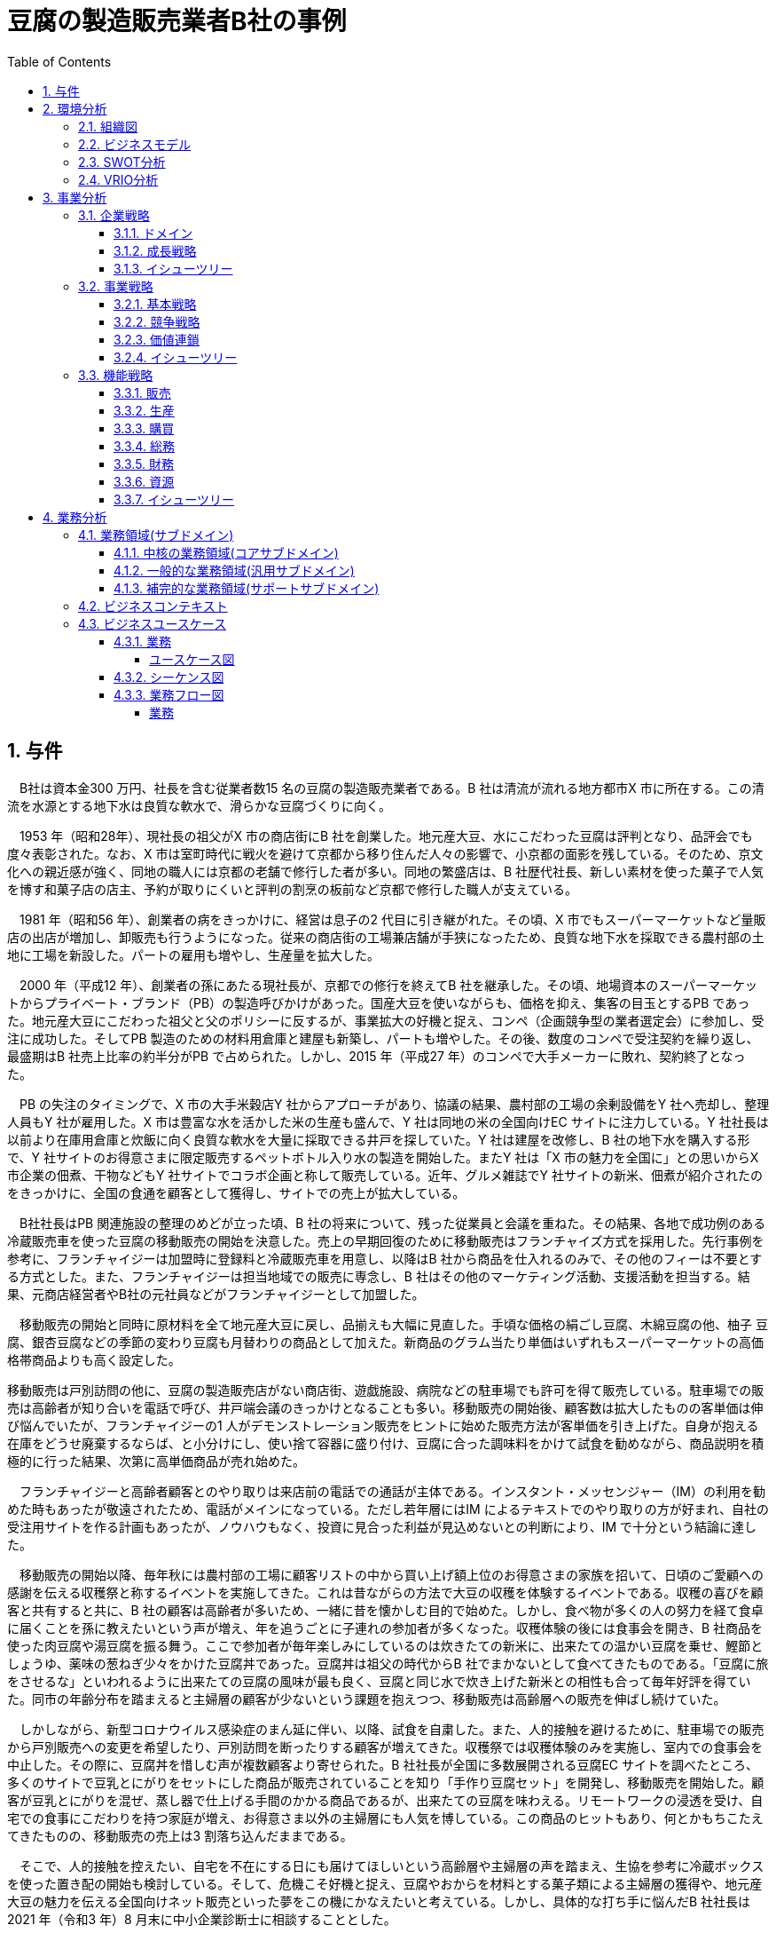 :toc: left
:toclevels: 5
:sectnums:
:stem:
:source-highlighter: coderay

= 豆腐の製造販売業者B社の事例

== 与件

　B社は資本金300 万円、社長を含む従業者数15 名の豆腐の製造販売業者である。B 社は清流が流れる地方都市X 市に所在する。この清流を水源とする地下水は良質な軟水で、滑らかな豆腐づくりに向く。

　1953 年（昭和28年）、現社長の祖父がX 市の商店街にB 社を創業した。地元産大豆、水にこだわった豆腐は評判となり、品評会でも度々表彰された。なお、X 市は室町時代に戦火を避けて京都から移り住んだ人々の影響で、小京都の面影を残している。そのため、京文化への親近感が強く、同地の職人には京都の老舗で修行した者が多い。同地の繁盛店は、B 社歴代社長、新しい素材を使った菓子で人気を博す和菓子店の店主、予約が取りにくいと評判の割烹の板前など京都で修行した職人が支えている。

　1981 年（昭和56 年）、創業者の病をきっかけに、経営は息子の2 代目に引き継がれた。その頃、X 市でもスーパーマーケットなど量販店の出店が増加し、卸販売も行うようになった。従来の商店街の工場兼店舗が手狭になったため、良質な地下水を採取できる農村部の土地に工場を新設した。パートの雇用も増やし、生産量を拡大した。

　2000 年（平成12 年）、創業者の孫にあたる現社長が、京都での修行を終えてB 社を継承した。その頃、地場資本のスーパーマーケットからプライベート・ブランド（PB）の製造呼びかけがあった。国産大豆を使いながらも、価格を抑え、集客の目玉とするPB であった。地元産大豆にこだわった祖父と父のポリシーに反するが、事業拡大の好機と捉え、コンペ（企画競争型の業者選定会）に参加し、受注に成功した。そしてPB 製造のための材料用倉庫と建屋も新築し、パートも増やした。その後、数度のコンペで受注契約を繰り返し、最盛期はB 社売上比率の約半分がPB で占められた。しかし、2015 年（平成27 年）のコンペで大手メーカーに敗れ、契約終了となった。

　PB の失注のタイミングで、X 市の大手米穀店Y 社からアプローチがあり、協議の結果、農村部の工場の余剰設備をY 社へ売却し、整理人員もY 社が雇用した。X 市は豊富な水を活かした米の生産も盛んで、Y 社は同地の米の全国向けEC サイトに注力している。Y 社社長は以前より在庫用倉庫と炊飯に向く良質な軟水を大量に採取できる井戸を探していた。Y 社は建屋を改修し、B 社の地下水を購入する形で、Y 社サイトのお得意さまに限定販売するペットボトル入り水の製造を開始した。またY 社は「X 市の魅力を全国に」との思いからX 市企業の佃煮、干物などもY 社サイトでコラボ企画と称して販売している。近年、グルメ雑誌でY 社サイトの新米、佃煮が紹介されたのをきっかけに、全国の食通を顧客として獲得し、サイトでの売上が拡大している。

　B社社長はPB 関連施設の整理のめどが立った頃、B 社の将来について、残った従業員と会議を重ねた。その結果、各地で成功例のある冷蔵販売車を使った豆腐の移動販売の開始を決意した。売上の早期回復のために移動販売はフランチャイズ方式を採用した。先行事例を参考に、フランチャイジーは加盟時に登録料と冷蔵販売車を用意し、以降はB 社から商品を仕入れるのみで、その他のフィーは不要とする方式とした。また、フランチャイジーは担当地域での販売に専念し、B 社はその他のマーケティング活動、支援活動を担当する。結果、元商店経営者やB社の元社員などがフランチャイジーとして加盟した。

　移動販売の開始と同時に原材料を全て地元産大豆に戻し、品揃えも大幅に見直した。手頃な価格の絹ごし豆腐、木綿豆腐の他、柚子 豆腐、銀杏豆腐などの季節の変わり豆腐も月替わりの商品として加えた。新商品のグラム当たり単価はいずれもスーパーマーケットの高価格帯商品よりも高く設定した。

移動販売は戸別訪問の他に、豆腐の製造販売店がない商店街、遊戯施設、病院などの駐車場でも許可を得て販売している。駐車場での販売は高齢者が知り合いを電話で呼び、井戸端会議のきっかけとなることも多い。移動販売の開始後、顧客数は拡大したものの客単価は伸び悩んでいたが、フランチャイジーの1 人がデモンストレーション販売をヒントに始めた販売方法が客単価を引き上げた。自身が抱える在庫をどうせ廃棄するならば、と小分けにし、使い捨て容器に盛り付け、豆腐に合った調味料をかけて試食を勧めながら、商品説明を積極的に行った結果、次第に高単価商品が売れ始めた。

　フランチャイジーと高齢者顧客とのやり取りは来店前の電話での通話が主体である。インスタント・メッセンジャー（IM）の利用を勧めた時もあったが敬遠されたため、電話がメインになっている。ただし若年層にはIM によるテキストでのやり取りの方が好まれ、自社の受注用サイトを作る計画もあったが、ノウハウもなく、投資に見合った利益が見込めないとの判断により、IM で十分という結論に達した。

　移動販売の開始以降、毎年秋には農村部の工場に顧客リストの中から買い上げ額上位のお得意さまの家族を招いて、日頃のご愛顧への感謝を伝える収穫祭と称するイベントを実施してきた。これは昔ながらの方法で大豆の収穫を体験するイベントである。収穫の喜びを顧客と共有すると共に、B 社の顧客は高齢者が多いため、一緒に昔を懐かしむ目的で始めた。しかし、食べ物が多くの人の努力を経て食卓に届くことを孫に教えたいという声が増え、年を追うごとに子連れの参加者が多くなった。収穫体験の後には食事会を開き、B 社商品を使った肉豆腐や湯豆腐を振る舞う。ここで参加者が毎年楽しみにしているのは炊きたての新米に、出来たての温かい豆腐を乗せ、鰹節としょうゆ、薬味の葱ねぎ少々をかけた豆腐丼であった。豆腐丼は祖父の時代からB 社でまかないとして食べてきたものである。「豆腐に旅をさせるな」といわれるように出来たての豆腐の風味が最も良く、豆腐と同じ水で炊き上げた新米との相性も合って毎年好評を得ていた。同市の年齢分布を踏まえると主婦層の顧客が少ないという課題を抱えつつ、移動販売は高齢層への販売を伸ばし続けていた。

　しかしながら、新型コロナウイルス感染症のまん延に伴い、以降、試食を自粛した。また、人的接触を避けるために、駐車場での販売から戸別販売への変更を希望したり、戸別訪問を断ったりする顧客が増えてきた。収穫祭では収穫体験のみを実施し、室内での食事会を中止した。その際に、豆腐丼を惜しむ声が複数顧客より寄せられた。B 社社長が全国に多数展開される豆腐EC サイトを調べたところ、多くのサイトで豆乳とにがりをセットにした商品が販売されていることを知り「手作り豆腐セット」を開発し、移動販売を開始した。顧客が豆乳とにがりを混ぜ、蒸し器で仕上げる手間のかかる商品であるが、出来たての豆腐を味わえる。リモートワークの浸透を受け、自宅での食事にこだわりを持つ家庭が増え、お得意さま以外の主婦層にも人気を博している。この商品のヒットもあり、何とかもちこたえてきたものの、移動販売の売上は3 割落ち込んだままである。

　そこで、人的接触を控えたい、自宅を不在にする日にも届けてほしいという高齢層や主婦層の声を踏まえ、生協を参考に冷蔵ボックスを使った置き配の開始も検討している。そして、危機こそ好機と捉え、豆腐やおからを材料とする菓子類による主婦層の獲得や、地元産大豆の魅力を伝える全国向けネット販売といった夢をこの機にかなえたいと考えている。しかし、具体的な打ち手に悩んだB 社社長は2021 年（令和3 年）8 月末に中小企業診断士に相談することとした。

（令和3年度　中小企業診断士2次筆記試験　事例2　問題より引用）

== 環境分析

=== 組織図

[plantuml]
----
@startwbs

* B社
** 製造
** 販売

@endwbs
----

=== ビジネスモデル

[plantuml]
----
@startmindmap

* ビジネスモデル
-- 外部環境
--- 競争(XC)
----[#red] スーパーマーケットなど量販店の出店が増加
---- 大手メーカーに敗れ、PB 契約終了
----[#red] 豆腐EC サイトの多数展開
--- 政治・社会・技術(XS)
---- B社は清流が流れる地方都市X 市に所在する。この清流を水源とする地下水は良質な軟水で、滑らかな豆腐づくりに向く。
----[#lightblue] 同地の職人には京都の老舗で修行した者が多い。
---- X市は豊富な水を活かした米の生産も盛んで、Y 社は同地の米の全国向けEC サイトに注力している。
---- 新型コロナウイルス感染症のまん延に伴い、試食を自粛した。
--- マクロ経済(XE)
--- 市場(XM)
** 内部環境
*** 顧客
**** 顧客セグメント(CS)
***** 全国の食通
***** 高齢者
***** 若年層
***** 主婦層
***** 自宅での食事にこだわりを持つ家庭
***** 豆腐やおからを材料とする菓子類による主婦層の獲得
**** 顧客関係(CR)
***** 駐車場での販売は高齢者が知り合いを電話で呼び、井戸端会議のきっかけとなることも多い。
***** 自身が抱える在庫をどうせ廃棄するならば、と小分けにし、使い捨て容器に盛り付け、豆腐に合った調味料をかけて試食を勧めながら、商品説明を積極的に行った結果、次第に高単価商品が売れ始めた。
***** フランチャイジーと高齢者顧客とのやり取りは来店前の電話での通話が主体である。インスタント・メッセンジャー（IM）の利用を勧めた時もあったが敬遠されたため、電話がメインになっている。
***** 若年層にはIM によるテキストでのやり取りの方が好まれ、自社の受注用サイトを作る計画もあったが、ノウハウもなく、投資に見合った利益が見込めないとの判断により、IM で十分という結論に達した。
***** 毎年秋には農村部の工場に顧客リストの中から買い上げ額上位のお得意さまの家族を招いて、日頃のご愛顧への感謝を伝える収穫祭と称するイベントを実施してきた。
****** 「豆腐に旅をさせるな」といわれるように出来たての豆腐の風味が最も良く、豆腐と同じ水で炊き上げた新米との相性も合って毎年好評を得ていた。
*****[#orange] 同市の年齢分布を踏まえると主婦層の顧客が少ないという課題を抱えつつ、移動販売は高齢層への販売を伸ばし続けていた。
*** 価値
**** 価値提案(VP)
***** 地元産大豆、水にこだわった豆腐は評判となり、品評会でも度々表彰された。
***** プライベート・ブランド（PB）の製造
****** 地元産大豆にこだわった祖父と父のポリシーに反するが、事業拡大の好機と捉え、コンペ（企画競争型の業者選定会）に参加し、受注に成功した。
*****[#lightgreen] 豆腐の移動販売
****** 手ごろな価格の絹ごし豆腐、木綿豆腐の他、柚子 豆腐、銀杏豆腐などの季節の変わり豆腐も月替わりの商品として加えた。
****** 新商品のグラム当たり単価はいずれもスーパーマーケットの高価格帯商品よりも高く設定した。
*****[#lightgreen] 「手作り豆腐セット」
**** チャネル(CH)
***** 卸売販売も行う
***** Y社サイトのお得意さまに限定販売するペットボトル入り水の製造
***** グルメ雑誌
***** フランチャイズ方式
****** 移動販売は個別訪問の他に、豆腐の製造販売店がない商店街、遊戯施設、病院などの駐車場でも許可を得て販売している。
******[#yellow] 人的接触を避けるために、駐車場での販売から戸別販売への変更を希望したり、戸別訪問を断ったりする顧客が増えてきた。
******[#orange] 人的接触を控えたい、自宅を不在にする日にも届けてほしいという高齢層や主婦層の声を踏まえ、生協を参考に冷蔵ボックスを使った置き配の開始も検討している。
***** 地元産大豆の魅力を伝える全国向けネット販売
*** インフラ
**** 主要活動(KA)
***** フランチャイジーは担当地域での販売に専念し、B 社はその他のマーケティング活動、支援活動を担当する。
**** 主要リソース(KR)
***** 資本金300 万円、社長を含む従業者数15 名
***** 良質な地下水を採取できる農村部の土地に工場を新設
***** PB 製造のための材料用倉庫と建屋も新築
***** 農村部の工場の余剰設備をY 社へ売却し、整理人員もY 社が雇用
***** フランチャイジーは加盟時に登録料と冷蔵販売車を用意し、以降はB 社から商品を仕入れるのみで、その他のフィーは不要とする方式とした。
**** 主要パートナー(KP)
*****[#lightgreen] 新しい素材を使った菓子で人気を博す和菓子店の店主、予約が取りにくいと評判の割烹の板前など京都で修行した職人が支えている。
***** 大手米穀店Y 社
*** 資金
**** 収益源(R$)
***** 最盛期はB 社売上比率の約半分がPB で占められた。
***** 移動販売の開始後、顧客数は拡大したものの客単価は伸び悩んでいたが、フランチャイジーの1 人がデモンストレーション販売をヒントに始めた販売方法が客単価を引き上げた。
*****[#yellow] 移動販売の売上は3 割落ち込んだままである。
**** コスト構造(C$)

@endmindmap
----

=== SWOT分析

[plantuml]
----
@startmindmap

* SWOT
** 内部環境
***[#lightgreen] 強み
**** 良質な地下水を活用した製品づくり
**** 地元産大豆へのこだわりと評判
**** 柔軟な販売チャネル（移動販売、フランチャイズ）
***[#yellow] 弱み
**** IT 技術やノウハウの不足
**** 高齢者市場への依存
left side
** 外部環境
***[#lightblue] 機会
**** 地元の観光資源と特産品の活用
**** eコマースの普及による全国展開の可能性
**** プライベートブランド製造の成功
***[#red] 脅威
**** スーパーマーケットなどの競争激化
**** 政治、社会的影響による市場変動
**** 新型コロナウイルスの影響による営業制限

@endmindmap
----

=== VRIO分析

[plantuml]
----
@startmindmap

* VRIO
** 経済的価値
*** 地元産大豆と良質な地下水を使用した高品質な製品
*** 移動販売やフランチャイズによる柔軟な市場対応
** 希少性
*** 地元の特産品と結びついた製品
*** 京都で修行した職人の技術
left side
** 模倣困難性
*** 特殊な生産工程と地域特有の材料の使用
*** 長年の地域密着によるブランド
** 組織能力
*** フランチャイジーと連携した販売網

@endmindmap
----

== 事業分析

=== 企業戦略

==== ドメイン

[plantuml]
----
@startmindmap

* ドメイン
** 企業ドメイン
*** 理念
**** 地元の資源を活かした持続可能な商品づくり
*** ビジョン
**** 地域社会と共に成長し、広く親しまれるブランドを築く
*** ミッション
**** 高品質な豆腐を提供し、健康的でおいしい食生活を支える
** 事業ドメイン
***[#orange] 誰に
**** 食通、高齢者、若年層、主婦層
*** 何を
**** 良質な材料を使った豆腐とその関連製品
***[#orange] どのように
**** 移動販売、フランチャイズ、オンラインチャネルを通じて

@endmindmap
----

==== 成長戦略

[plantuml]
----
@startmindmap

* 成長戦略
** 既存市場
*** 市場浸透
****[#orange] 主婦層の獲得
****[#orange] 移動販売の拡大と既存顧客への営業強化
**** フランチャイズ展開のサポート強化
*** 商品開発
****[#orange] 豆腐を使った菓子類の開発
**** 季節商品や新しいフレーバーの豆腐の開発
**** プライベートブランド商品の拡充
** 新市場
*** 市場開発
**** eコマースを活用した全国展開
**** 海外市場への進出検討
*** 多角化
**** 水平的多角化
***** 他の食品カテゴリーへの進出
**** 垂直型多角化
***** 原材料調達のサプライチェーン強化
**** 集中型多角化
***** 地域特産品とのコラボレーション
**** 集成型多角化
***** 地元の観光業と連携した商品提供

@endmindmap
----

==== イシューツリー

[plantuml]
----
@startmindmap

* イシューツリー
left side
** ドメイン
*** 企業ドメイン
**** 理念
***** 地元の資源を活かした持続可能な商品づくり
**** ビジョン
***** 地域社会と共に成長し、広く親しまれるブランドを築く
**** ミッション
***** 高品質な豆腐を提供し、健康的でおいしい食生活を支える
*** 事業ドメイン
****[#orange] 誰に
***** 食通、高齢者、若年層、主婦層
**** 何を
***** 良質な材料を使った豆腐とその関連製品
****[#orange] どのように
***** 移動販売、フランチャイズ、オンラインチャネルを通じて
right side
** 成長戦略
*** 既存市場
**** 市場浸透
*****[#orange] 主婦層の獲得
*****[#orange] 移動販売の拡大と既存顧客への営業強化
***** フランチャイズ展開のサポート強化
**** 商品開発
*****[#orange] 豆腐を使った菓子類の開発
***** 季節商品や新しいフレーバーの豆腐の開発
***** プライベートブランド商品の拡充
*** 新市場
**** 市場開発
***** eコマースを活用した全国展開
***** 海外市場への進出検討
**** 多角化
***** 水平的多角化
****** 他の食品カテゴリーへの進出
***** 垂直型多角化
****** 原材料調達のサプライチェーン強化
***** 集中型多角化
****** 地域特産品とのコラボレーション
***** 集成型多角化
****** 地元の観光業と連携した商品提供

@endmindmap
----

=== 事業戦略

==== 基本戦略

[plantuml]
----
@startmindmap

* 基本戦略
** コストリーダーシップ
*** 工場の効率化と大量生産によるコスト削減
*** 仕入れコストの見直しと最適化
**[#orange] 差別化
*** 地元産の原材料を使用した高品質な製品提供
*** 豊富な商品バリエーションと創造的なフレーバー
** 集中
*** 地域密着型の販売戦略とコミュニティへの貢献
*** 高齢者市場や地元観光客への特化したサービス

@endmindmap
----

==== 競争戦略

[plantuml]
----
@startmindmap

* 競争戦略
** リーダー
*** 市場拡大
**** 新規顧客の獲得と市場シェアの増加
*** 同質化
**** 標準化された高品質製品の維持
**[#orange] チャレンジャー
*** 差別化
**** 独自のフレーバーと地域特性のプロモーション
** ニッチャー
*** 集中
**** 特定地域およびニッチ市場に特化した商品提供
** フォロワー
*** 追随
**** 他社成功事例と市場トレンドの迅速な導入

@endmindmap
----

==== 価値連鎖

[plantuml]
----
@startmindmap

* 価値連鎖
** 主活動
*** 購買物流
**** 地元産資材の調達と効率的な入庫管理
*** 製造
**** 高い品質管理と地元の職人技が光る製造工程
*** 出荷物流
**** 顧客への迅速な配達と在庫管理の最適化
***[#orange] マーケティング・販売
**** 地域イベント参加と地元ネットワークを活用したPR
**** 置き配やオンライン販売の拡充
*** サービス
**** 製品の品質保証とアフターサービスの提供
** 支援活動
*** インフラストラクチャ
**** 効率的な生産設備と情報システムの整備
*** 人事・労務管理
**** 職員の育成と地域特性に合わせた雇用体制
*** 技術開発
**** 新製品および新技術の継続的研究開発
*** 調達活動
**** 地元サプライヤーとの強固な関係と持続可能な調達手法

@endmindmap
----

==== イシューツリー

[plantuml]
----
@startmindmap

* イシューツリー
left side
** 基本戦略
*** コストリーダーシップ
**** 工場の効率化と大量生産によるコスト削減
**** 仕入れコストの見直しと最適化
***[#orange] 差別化
**** 地元産の原材料を使用した高品質な製品提供
**** 豊富な商品バリエーションと創造的なフレーバー
*** 集中
**** 地域密着型の販売戦略とコミュニティへの貢献
**** 高齢者市場や地元観光客への特化したサービス
** 競争戦略
*** リーダー
**** 市場拡大
***** 新規顧客の獲得と市場シェアの増加
**** 同質化
***** 標準化された高品質製品の維持
***[#orange] チャレンジャー
**** 差別化
***** 独自のフレーバーと地域特性のプロモーション
*** ニッチャー
**** 集中
***** 特定地域およびニッチ市場に特化した商品提供
*** フォロワー
**** 追随
***** 他社成功事例と市場トレンドの迅速な導入
right side
** 価値連鎖
*** 主活動
**** 購買物流
***** 地元産資材の調達と効率的な入庫管理
**** 製造
***** 高い品質管理と地元の職人技が光る製造工程
**** 出荷物流
***** 顧客への迅速な配達と在庫管理の最適化
****[#orange] マーケティング・販売
***** 地域イベント参加と地元ネットワークを活用したPR
***** 置き配やオンライン販売の拡充
**** サービス
***** 製品の品質保証とアフターサービスの提供
*** 支援活動
**** インフラストラクチャ
***** 効率的な生産設備と情報システムの整備
**** 人事・労務管理
***** 職員の育成と地域特性に合わせた雇用体制
**** 技術開発
***** 新製品および新技術の継続的研究開発
**** 調達活動
***** 地元サプライヤーとの強固な関係と持続可能な調達手法

@endmindmap
----

=== 機能戦略

==== 販売

==== 生産

==== 購買

==== 総務

==== 財務

==== 資源

==== イシューツリー

[plantuml]
----
@startmindmap

* イシューツリー
** 販売
** 生産
** 購買
** 総務
** 財務
** 資源
left side
** 価値連鎖
*** 主活動
**** 購買物流
***** 地元産資材の調達と効率的な入庫管理
**** 製造
***** 高い品質管理と地元の職人技が光る製造工程
**** 出荷物流
***** 顧客への迅速な配達と在庫管理の最適化
****[#orange] マーケティング・販売
***** 地域イベント参加と地元ネットワークを活用したPR
***** 置き配やオンライン販売の拡充
**** サービス
***** 製品の品質保証とアフターサービスの提供
*** 支援活動
**** インフラストラクチャ
***** 効率的な生産設備と情報システムの整備
**** 人事・労務管理
***** 職員の育成と地域特性に合わせた雇用体制
**** 技術開発
***** 新製品および新技術の継続的研究開発
**** 調達活動
***** 地元サプライヤーとの強固な関係と持続可能な調達手法

@endmindmap
----

== 業務分析

[plantuml]
----
@startmindmap

* ドメイン

left side
** 企業ドメイン
*** 理念
**** 地元の資源を活かした持続可能な商品づくり
*** ビジョン
**** 地域社会と共に成長し、広く親しまれるブランドを築く
*** ミッション
**** 高品質な豆腐を提供し、健康的でおいしい食生活を支える
** 事業ドメイン
***[#orange] 誰に
**** 食通、高齢者、若年層、主婦層
*** 何を
**** 良質な材料を使った豆腐とその関連製品
***[#orange] どのように
**** 移動販売、フランチャイズ、オンラインチャネルを通じて

right side

** サブドメイン
*** コアサブドメイン
*** 汎用サブドメイン
*** サポートサブドメイン

@endmindmap
----


=== 業務領域(サブドメイン)

==== 中核の業務領域(コアサブドメイン)

==== 一般的な業務領域(汎用サブドメイン)

==== 補完的な業務領域(サポートサブドメイン)

=== ビジネスコンテキスト

=== ビジネスユースケース

==== 業務

===== ユースケース図

[plantuml]
----
@startuml

title ビジネスユースケース

@enduml
----

==== シーケンス図

[plantuml]
----
@startuml

title 業務シーケンス図

@enduml
----

==== 業務フロー図

===== 業務

[plantuml]
----
@startuml

title 業務フロー


@enduml
----

